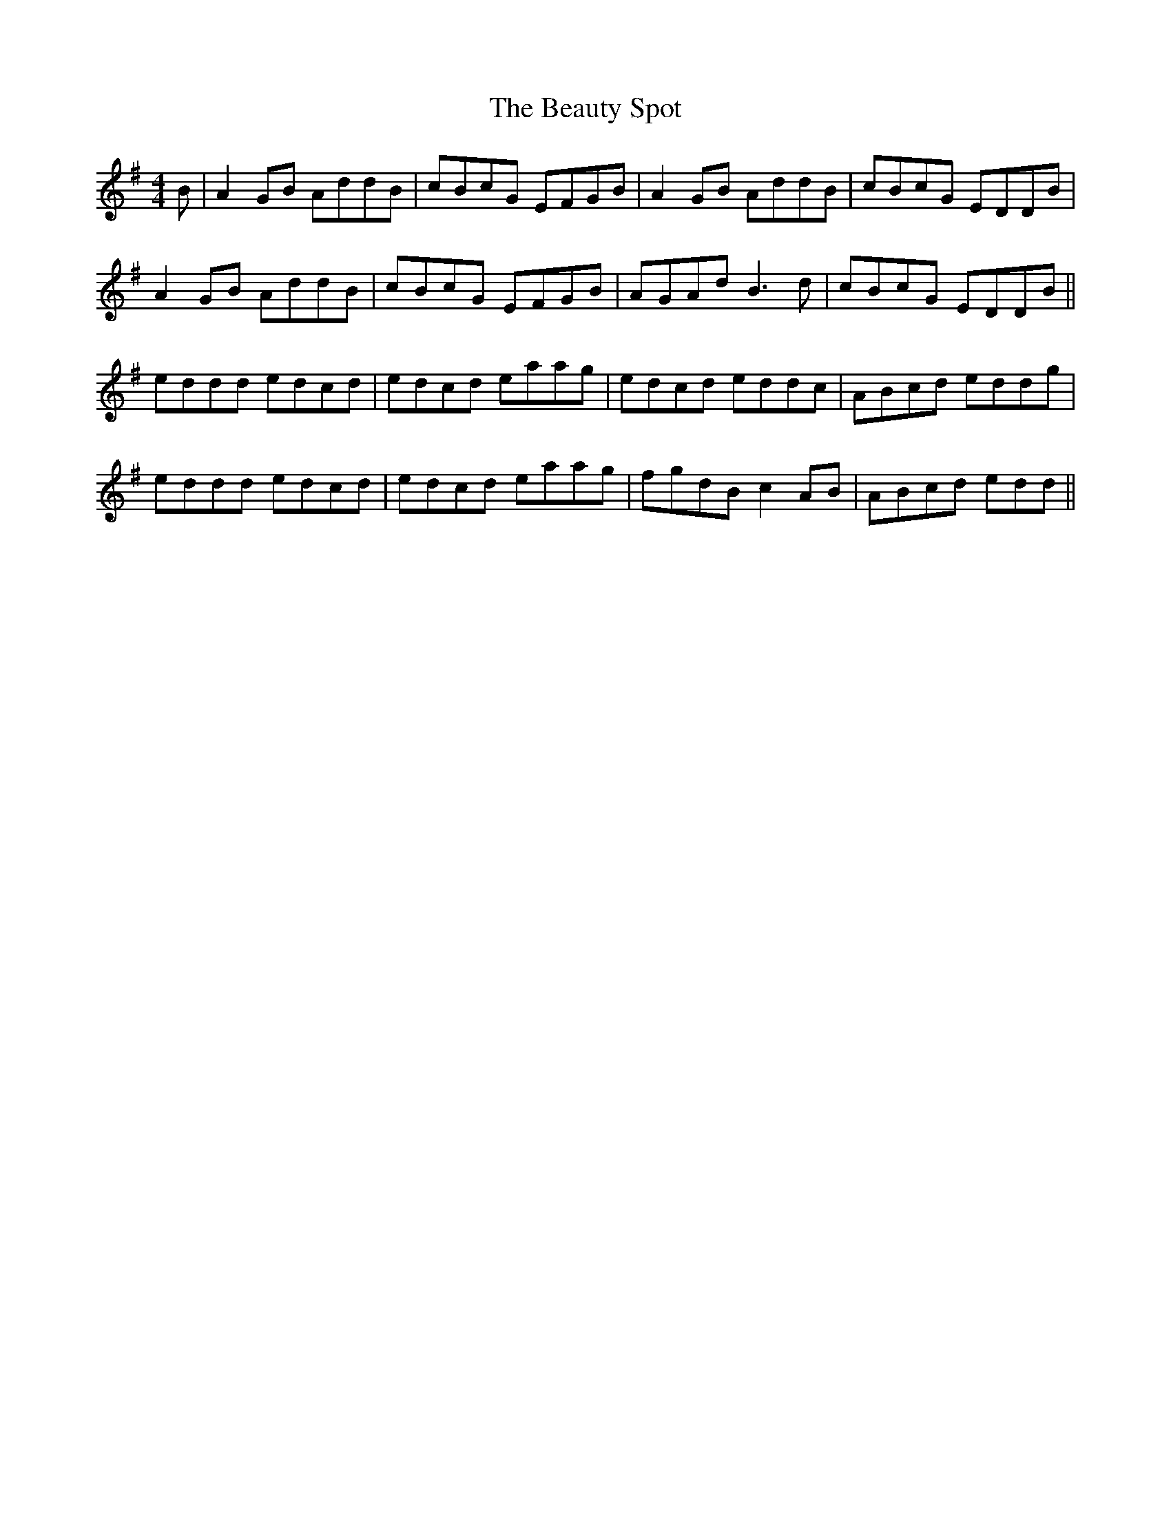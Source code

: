 X: 3149
T: Beauty Spot, The
R: reel
M: 4/4
K: Dmixolydian
B|A2 GB AddB|cBcG EFGB|A2 GB AddB|cBcG EDDB|
A2 GB AddB|cBcG EFGB|AGAd B3 d|cBcG EDDB||
eddd edcd|edcd eaag|edcd eddc|ABcd eddg|
eddd edcd|edcd eaag|fgdB c2 AB|ABcd edd||

